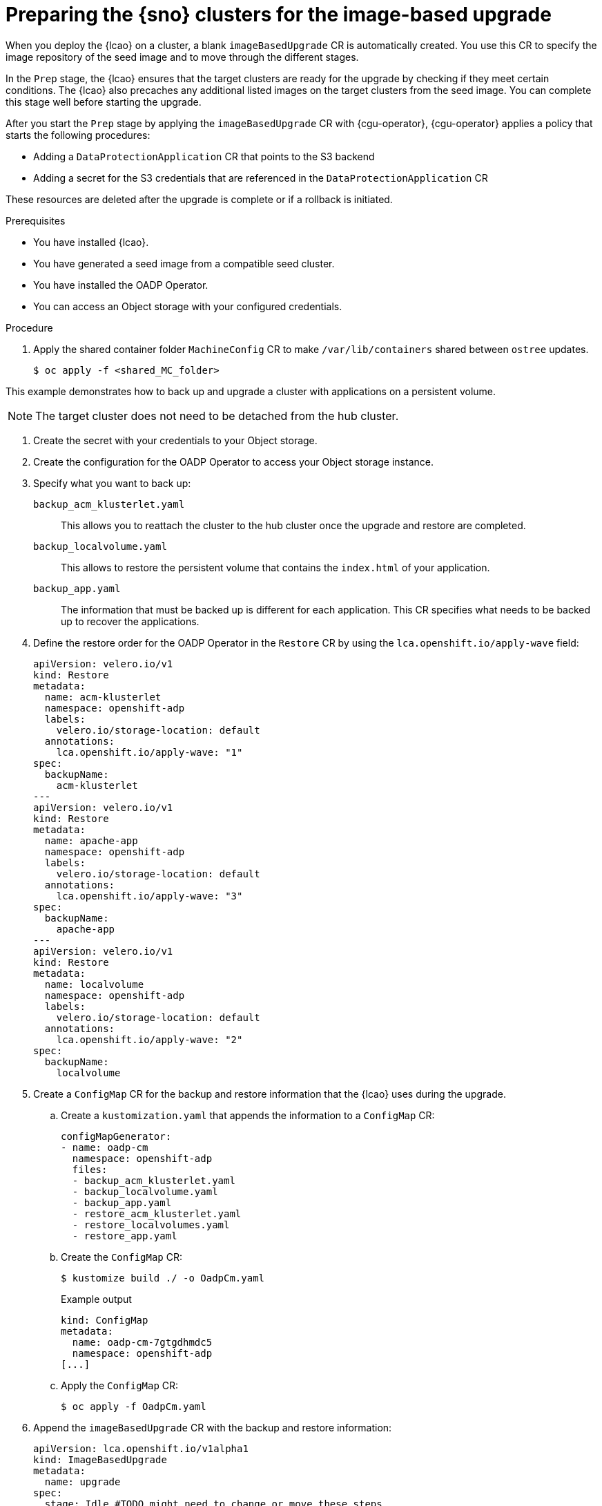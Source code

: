 // Module included in the following assemblies:
// Epic TELCOSTRAT-160 (4.15/4.16), story TELCODOCS-1576
// * scalability_and_performance/ztp-talm-updating-managed-policies.adoc

:_mod-docs-content-type: PROCEDURE
[id="ztp-image-based-upgrade-prep_{context}"]
= Preparing the {sno} clusters for the image-based upgrade

When you deploy the {lcao} on a cluster, a blank `imageBasedUpgrade` CR is automatically created.
You use this CR to specify the image repository of the seed image and to move through the different stages.

In the `Prep` stage, the {lcao} ensures that the target clusters are ready for the upgrade by checking if they meet certain conditions. The {lcao} also precaches any additional listed images on the target clusters from the seed image.
You can complete this stage well before starting the upgrade.

After you start the `Prep` stage by applying the `imageBasedUpgrade` CR with {cgu-operator}, {cgu-operator} applies a policy that starts the following procedures:

//* Installing and configuring the OADP Operator
* Adding a `DataProtectionApplication` CR that points to the S3 backend
* Adding a secret for the S3 credentials that are referenced in the `DataProtectionApplication` CR

These resources are deleted after the upgrade is complete or if a rollback is initiated.

.Prerequisites

* You have installed {lcao}.
* You have generated a seed image from a compatible seed cluster.
* You have installed the OADP Operator.
* You can access an Object storage with your configured credentials.
// Install OADP and storage configgged: Is it okay to have it in the prereqs? Or is this something that the user would expect to be guided through? With the different storage solutions, we probably can't cover everything.

// are there other prereqs?

.Procedure

. Apply the shared container folder `MachineConfig` CR to make `/var/lib/containers` shared between `ostree` updates.
+
[source,terminal]
----
$ oc apply -f <shared_MC_folder>
----
// TODO shared location will change

This example demonstrates how to back up and upgrade a cluster with applications on a persistent volume.

[NOTE]
====
The target cluster does not need to be detached from the hub cluster.
====

. Create the secret with your credentials to your Object storage.
. Create the configuration for the OADP Operator to access your Object storage instance.
//TODO Check existing OADP docs for steps, link to them if applicable

. Specify what you want to back up:
//TODO decide how to present this info. Might be best to create a reference section with all the example CRs.

`backup_acm_klusterlet.yaml`:: This allows you to reattach the cluster to the hub cluster once the upgrade and restore are completed.
`backup_localvolume.yaml`:: This allows to restore the persistent volume that contains the `index.html` of your application.
`backup_app.yaml`:: The information that must be backed up is different for each application. This CR specifies what needs to be backed up to recover the applications.

. Define the restore order for the OADP Operator in the `Restore` CR by using the `lca.openshift.io/apply-wave` field:
+
[source,yaml]
----
apiVersion: velero.io/v1
kind: Restore
metadata:
  name: acm-klusterlet
  namespace: openshift-adp
  labels:
    velero.io/storage-location: default
  annotations:
    lca.openshift.io/apply-wave: "1"
spec:
  backupName:
    acm-klusterlet
---
apiVersion: velero.io/v1
kind: Restore
metadata:
  name: apache-app
  namespace: openshift-adp
  labels:
    velero.io/storage-location: default
  annotations:
    lca.openshift.io/apply-wave: "3"
spec:
  backupName:
    apache-app
---
apiVersion: velero.io/v1
kind: Restore
metadata:
  name: localvolume
  namespace: openshift-adp
  labels:
    velero.io/storage-location: default
  annotations:
    lca.openshift.io/apply-wave: "2"
spec:
  backupName:
    localvolume
----

. Create a `ConfigMap` CR for the backup and restore information that the {lcao} uses during the upgrade.

.. Create a `kustomization.yaml` that appends the information to a `ConfigMap` CR:
+
[source,yaml]
----
configMapGenerator:
- name: oadp-cm
  namespace: openshift-adp
  files:
  - backup_acm_klusterlet.yaml
  - backup_localvolume.yaml
  - backup_app.yaml
  - restore_acm_klusterlet.yaml
  - restore_localvolumes.yaml
  - restore_app.yaml
----

.. Create the `ConfigMap` CR:
+
[source,terminal]
----
$ kustomize build ./ -o OadpCm.yaml
----
+
.Example output
+
[source,terminal]
----
kind: ConfigMap
metadata:
  name: oadp-cm-7gtgdhmdc5
  namespace: openshift-adp
[...]
----

.. Apply the `ConfigMap` CR:
+
[source,terminal]
----
$ oc apply -f OadpCm.yaml
----

. Append the `imageBasedUpgrade` CR with the backup and restore information:
+
[source,yaml]
----
apiVersion: lca.openshift.io/v1alpha1
kind: ImageBasedUpgrade
metadata:
  name: upgrade
spec:
  stage: Idle #TODO might need to change or move these steps
  seedImageRef:
    version: 4.14.6
    image: <seed_container_image>
----

The OADP Operator creates a backup of the data specified in the OADP `Backup` and `Restore` CRs.
//TODO provide examples with the OADP CRs

. Update the the `ImageBasedUpgrade` CR:
+
[source,yaml]
----
apiVersion: lca.openshift.io/v1alpha1
kind: ImageBasedUpgrade
metadata:
  name: example-upgrade
spec:
  stage: Idle
  seedImageRef:
    version: 4.14.0 <1>
    image: <seed_container_image> <2>
  oadpContent: <3>
  - name: oadp-cm-7gtgdhmdc5
    namespace: openshift-adp
----
<1> Specify the platform version on the seed image.
<2> Specify the repository where the target cluster can pull the seed image from.
<3> Add the `oadpContent` section with the OADP `ConfigMap` information.
// For telco, we need a sample with extraManifests and oadpContent

. Move the CR to the `Prep` stage:
+
[source,terminal]
----
$ oc patch imagebasedupgrades.lca.openshift.io upgrade -p='{"spec": {"stage": "Prep"}}' --type=merge -n openshift-lifecycle-agent
----

+
The {lcao} checks for the health of the cluster and pulls the seed image to the target cluster.
Then, the Operator pre-caches all the required images on the target cluster.

// What else, if anything?

.Verification

. Check the status of the `imageBasedUpgrade` CR.
+
[source,terminal]
----
$ oc get imagebasedupgrades.lca.openshift.io upgrade -oyaml
----

+
.Example output
[source,yaml]
----
status:
  conditions:
  - lastTransitionTime: "2024-01-01T09:00:00Z"
    message: In progress
    observedGeneration: 2
    reason: InProgress
    status: "False"
    type: Idle
  - lastTransitionTime: "2024-01-01T09:00:00Z"
    message: 'Prep completed: total: 121 (pulled: 1, skipped: 120, failed: 0)'
    observedGeneration: 2
    reason: Completed
    status: "True"
    type: PrepCompleted
  - lastTransitionTime: "2024-01-01T09:00:00Z"
    message: Prep completed
    observedGeneration: 2
    reason: Completed
    status: "False"
    type: PrepInProgress
  observedGeneration: 2
----

// Troubleshooting?